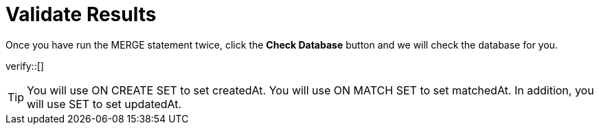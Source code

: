 :id: _challenge

[.verify]
= Validate Results

Once you have run the MERGE statement twice, click the **Check Database** button and we will check the database for you.


verify::[]

[TIP,role=hint]
====
You will use ON CREATE SET  to set createdAt.
You will use ON MATCH SET to set matchedAt.
In addition, you will use SET to set updatedAt.
====
